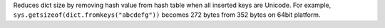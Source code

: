 Reduces dict size by removing hash value from hash table when all inserted
keys are Unicode. For example, ``sys.getsizeof(dict.fromkeys("abcdefg"))``
becomes 272 bytes from 352 bytes on 64bit platform.
